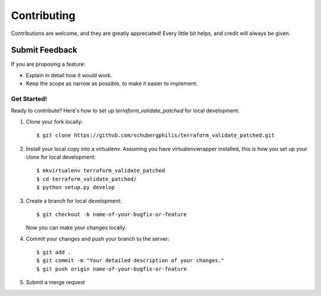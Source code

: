 ============
Contributing
============

Contributions are welcome, and they are greatly appreciated! Every
little bit helps, and credit will always be given.

Submit Feedback
~~~~~~~~~~~~~~~

If you are proposing a feature:

* Explain in detail how it would work.
* Keep the scope as narrow as possible, to make it easier to implement.

Get Started!
------------

Ready to contribute? Here's how to set up `terraform_validate_patched` for local development.

1. Clone your fork locally::

    $ git clone https://github.com/schubergphilis/terraform_validate_patched.git

2. Install your local copy into a virtualenv. Assuming you have virtualenvwrapper installed, this is how you set up your clone for local development::

    $ mkvirtualenv terraform_validate_patched
    $ cd terraform_validate_patched/
    $ python setup.py develop

3. Create a branch for local development::

    $ git checkout -b name-of-your-bugfix-or-feature

   Now you can make your changes locally.

4. Commit your changes and push your branch to the server::

    $ git add .
    $ git commit -m "Your detailed description of your changes."
    $ git push origin name-of-your-bugfix-or-feature

5. Submit a merge request
